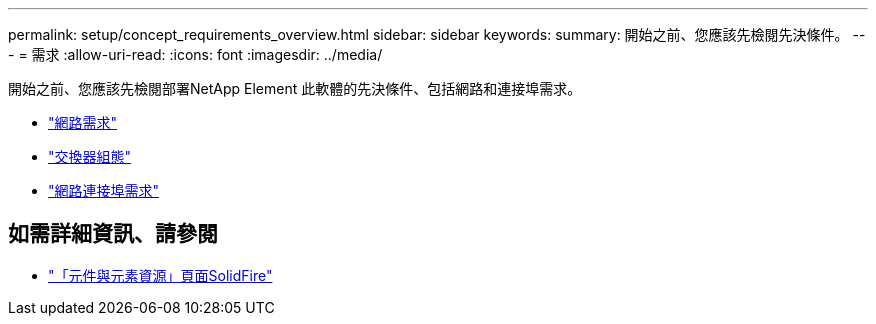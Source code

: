---
permalink: setup/concept_requirements_overview.html 
sidebar: sidebar 
keywords:  
summary: 開始之前、您應該先檢閱先決條件。 
---
= 需求
:allow-uri-read: 
:icons: font
:imagesdir: ../media/


[role="lead"]
開始之前、您應該先檢閱部署NetApp Element 此軟體的先決條件、包括網路和連接埠需求。

* link:../storage/concept_prereq_networking.html["網路需求"]
* link:../storage/concept_prereq_switch_configuration_for_solidfire_clusters.html["交換器組態"]
* link:../storage/reference_prereq_network_port_requirements.html["網路連接埠需求"]




== 如需詳細資訊、請參閱

* https://www.netapp.com/data-storage/solidfire/documentation["「元件與元素資源」頁面SolidFire"^]


